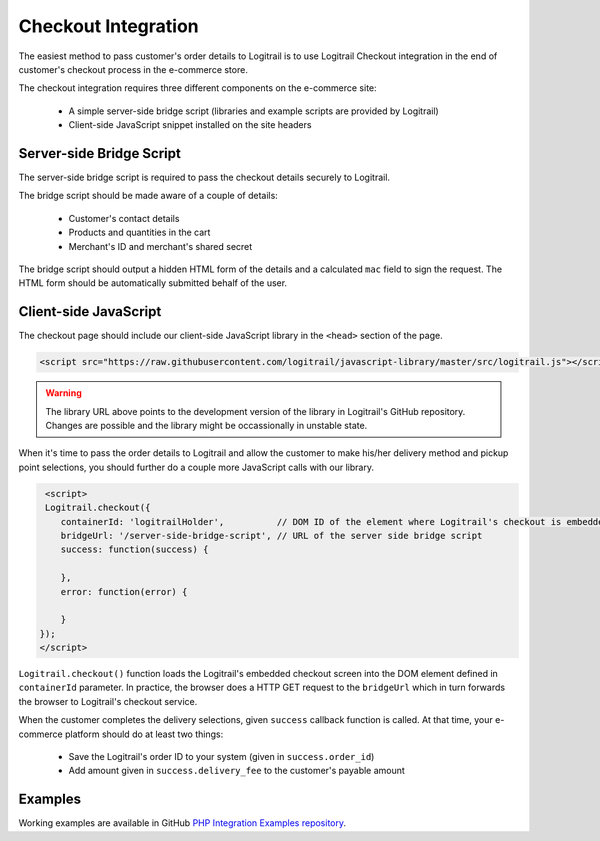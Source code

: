 Checkout Integration
********************

The easiest method to pass customer's order details to Logitrail is to use Logitrail
Checkout integration in the end of customer's checkout process in the e-commerce store.

The checkout integration requires three different components on the e-commerce site:

 * A simple server-side bridge script (libraries and example scripts are provided by Logitrail)
 * Client-side JavaScript snippet installed on the site headers
 
Server-side Bridge Script
=========================

The server-side bridge script is required to pass the checkout details securely to Logitrail.

The bridge script should be made aware of a couple of details:

 * Customer's contact details
 * Products and quantities in the cart
 * Merchant's ID and merchant's shared secret
 
The bridge script should output a hidden HTML form of the details and a calculated
``mac`` field to sign the request. The HTML form should be automatically submitted behalf
of the user.

Client-side JavaScript
======================

The checkout page should include our client-side JavaScript library in the ``<head>`` section of the page.

.. code-block:: html

    <script src="https://raw.githubusercontent.com/logitrail/javascript-library/master/src/logitrail.js"></script>
    
.. warning::

    The library URL above points to the development version of the library in Logitrail's GitHub repository. Changes
    are possible and the library might be occassionally in unstable state.

When it's time to pass the order details to Logitrail and allow the customer to make his/her delivery method
and pickup point selections, you should further do a couple more JavaScript calls with our library.

.. code-block:: html

     <script>
     Logitrail.checkout({
        containerId: 'logitrailHolder',          // DOM ID of the element where Logitrail's checkout is embedded
        bridgeUrl: '/server-side-bridge-script', // URL of the server side bridge script
        success: function(success) {
            
        },
        error: function(error) {

        }
    });
    </script>

``Logitrail.checkout()`` function loads the Logitrail's embedded checkout screen into the DOM element
defined in ``containerId`` parameter. In practice, the browser does a HTTP GET request to the ``bridgeUrl``
which in turn forwards the browser to Logitrail's checkout service.

When the customer completes the delivery selections, given ``success`` callback function is called.
At that time, your e-commerce platform should do at least two things:

 * Save the Logitrail's order ID to your system (given in ``success.order_id``)
 * Add amount given in ``success.delivery_fee`` to the customer's payable amount
 
Examples
========

Working examples are available in GitHub `PHP Integration Examples repository
<https://github.com/logitrail/php-integration-examples>`_.